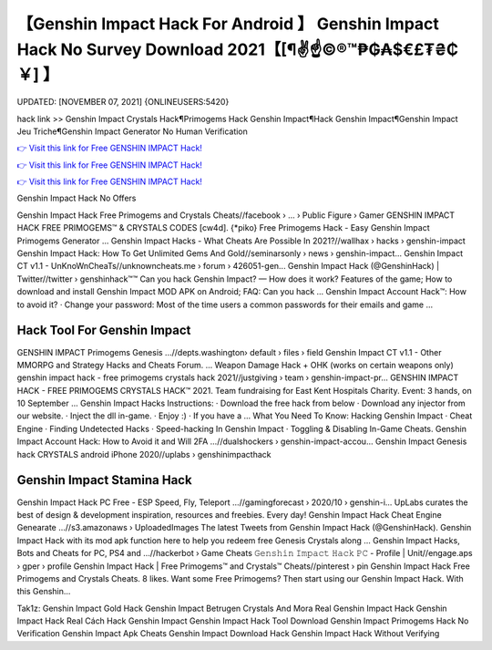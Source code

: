 【Genshin Impact Hack For Android 】 Genshin Impact Hack No Survey Download 2021【[¶✌️☝️©®™₱₲₳$€£₮₴₵￥] 】
==============================================================================
UPDATED: [NOVEMBER 07, 2021] {ONLINEUSERS:5420}

hack link >> Genshin Impact Crystals Hack¶Primogems Hack Genshin Impact¶Hack Genshin Impact¶Genshin Impact Jeu Triche¶Genshin Impact Generator No Human Verification

`👉 Visit this link for Free GENSHIN IMPACT Hack! <https://redirekt.in/sw7py>`_

`👉 Visit this link for Free GENSHIN IMPACT Hack! <https://redirekt.in/sw7py>`_

`👉 Visit this link for Free GENSHIN IMPACT Hack! <https://redirekt.in/sw7py>`_

Genshin Impact Hack No Offers


Genshin Impact Hack Free Primogems and Crystals Cheats//facebook › ... › Public Figure › Gamer
GENSHIN IMPACT HACK FREE PRIMOGEMS™ & CRYSTALS CODES [cw4d]. {*piko} Free Primogems Hack - Easy Genshin Impact Primogems Generator ...
Genshin Impact Hacks - What Cheats Are Possible In 2021?//wallhax › hacks › genshin-impact
Genshin Impact Hack: How To Get Unlimited Gems And Gold//seminarsonly › news › genshin-impact...
Genshin Impact CT v1.1 - UnKnoWnCheaTs//unknowncheats.me › forum › 426051-gen...
Genshin Impact Hack (@GenshinHack) | Twitter//twitter › genshinhack™™
Can you hack Genshin Impact? — How does it work? Features of the game; How to download and install Genshin Impact MOD APK on Android; FAQ: Can you hack ...
Genshin Impact Account Hack™: How to avoid it? · Change your password: Most of the time users a common passwords for their emails and game ...

********************************
Hack Tool For Genshin Impact
********************************

GENSHIN IMPACT Primogems Genesis ...//depts.washington› default › files › field
Genshin Impact CT v1.1 - Other MMORPG and Strategy Hacks and Cheats Forum. ... Weapon Damage Hack + OHK (works on certain weapons only)
genshin impact hack - free primogems crystals hack 2021//justgiving › team › genshin-impact-pr...
GENSHIN IMPACT HACK - FREE PRIMOGEMS CRYSTALS HACK™ 2021. Team fundraising for East Kent Hospitals Charity. Event: 3 hands, on 10 September ...
Genshin Impact Hacks Instructions: · Download the free hack from below · Download any injector from our website. · Inject the dll in-game. · Enjoy :) · If you have a ...
What You Need To Know: Hacking Genshin Impact · Cheat Engine · Finding Undetected Hacks · Speed-hacking In Genshin Impact · Toggling & Disabling In-Game Cheats.
Genshin Impact Account Hack: How to Avoid it and Will 2FA ...//dualshockers › genshin-impact-accou...
Genshin Impact Genesis hack CRYSTALS android iPhone 2020//uplabs › genshinimpacthack

***********************************
Genshin Impact Stamina Hack
***********************************

Genshin Impact Hack PC Free - ESP Speed, Fly, Teleport ...//gamingforecast › 2020/10 › genshin-i...
UpLabs curates the best of design & development inspiration, resources and freebies. Every day!
Genshin Impact Hack Cheat Engine Genearate ...//s3.amazonaws › UploadedImages
The latest Tweets from Genshin Impact Hack (@GenshinHack). Genshin Impact Hack with its mod apk function here to help you redeem free Genesis Crystals along ...
Genshin Impact Hacks, Bots and Cheats for PC, PS4 and ...//hackerbot › Game Cheats
𝙶𝚎𝚗𝚜𝚑𝚒𝚗 𝙸𝚖𝚙𝚊𝚌𝚝 𝙷𝚊𝚌𝚔 𝙿𝙲 - Profile | Unit//engage.aps › gper › profile
Genshin Impact Hack | Free Primogems™ and Crystals™ Cheats//pinterest › pin
Genshin Impact Hack Free Primogems and Crystals Cheats. 8 likes. Want some Free Primogems? Then start using our Genshin Impact Hack. With this Genshin...


Tak1z:
Genshin Impact Gold Hack
Genshin Impact Betrugen Crystals And Mora
Real Genshin Impact Hack
Genshin Impact Hack Real
Cách Hack Genshin Impact
Genshin Impact Hack Tool Download
Genshin Impact Primogems Hack No Verification
Genshin Impact Apk Cheats
Genshin Impact Download Hack
Genshin Impact Hack Without Verifying
